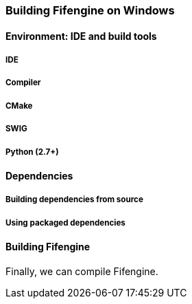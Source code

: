 === Building Fifengine on Windows

==== Environment: IDE and build tools

===== IDE

===== Compiler

===== CMake

===== SWIG

===== Python (2.7+)

==== Dependencies

===== Building dependencies from source

===== Using packaged dependencies

==== Building Fifengine

Finally, we can compile Fifengine.